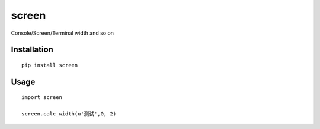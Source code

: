 ======
screen
======

Console/Screen/Terminal width and so on

Installation
============

::

    pip install screen


Usage
=====

::

    import screen

    screen.calc_width(u'测试',0, 2)



